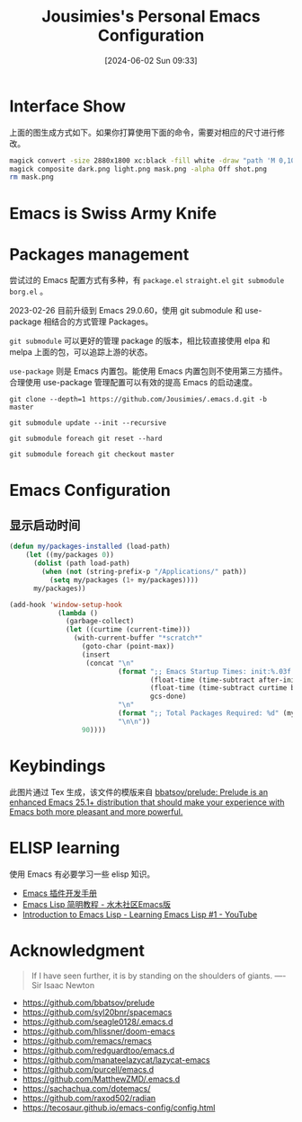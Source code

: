 #+TITLE: Jousimies's Personal Emacs Configuration
#+DATE: [2024-06-02 Sun 09:33]

* Interface Show
#+ATTR_ORG: :width 800px
#+ATTR_HTML: :width 1000px
[[file:src/interface.png]]
上面的图生成方式如下。如果你打算使用下面的命令，需要对相应的尺寸进行修改。
#+begin_src bash
  magick convert -size 2880x1800 xc:black -fill white -draw "path 'M 0,100 C 1000,200 800,1600 2880,1700 V 1800 H 2880 V 0 H 0'" mask.png
  magick composite dark.png light.png mask.png -alpha Off shot.png
  rm mask.png
#+end_src
* Emacs is Swiss Army Knife
#+NAME: Awesome emacs
#+CAPTION: What Emacs can do
#+ATTR_ORG: :width 500px
#+ATTR_HTML: :width 500px
[[file:src/emacscando.png]]

* Packages management
尝试过的 Emacs 配置方式有多种，有 ~package.el~ ~straight.el~ ~git submodule~ ~borg.el~ 。

2023-02-26 目前升级到 Emacs 29.0.60，使用 git submodule 和 use-package 相结合的方式管理 Packages。

~git submodule~ 可以更好的管理 package 的版本，相比较直接使用 elpa 和 melpa 上面的包，可以追踪上游的状态。

=use-package= 则是 Emacs 内置包。能使用 Emacs 内置包则不使用第三方插件。合理使用 use-package 管理配置可以有效的提高 Emacs 的启动速度。

#+begin_src shell
  git clone --depth=1 https://github.com/Jousimies/.emacs.d.git -b master

  git submodule update --init --recursive

  git submodule foreach git reset --hard

  git submodule foreach git checkout master
#+end_src

* Emacs Configuration

** 显示启动时间
#+begin_src emacs-lisp
  (defun my/packages-installed (load-path)
      (let ((my/packages 0))
        (dolist (path load-path)
          (when (not (string-prefix-p "/Applications/" path))
            (setq my/packages (1+ my/packages))))
        my/packages))

  (add-hook 'window-setup-hook
              (lambda ()
                (garbage-collect)
                (let ((curtime (current-time)))
                  (with-current-buffer "*scratch*"
                    (goto-char (point-max))
                    (insert
                     (concat "\n"
                             (format ";; Emacs Startup Times: init:%.03f total:%.03f gc-done:%d"
                                     (float-time (time-subtract after-init-time before-init-time))
                                     (float-time (time-subtract curtime before-init-time))
                                     gcs-done)
                             "\n"
                             (format ";; Total Packages Required: %d" (my/packages-installed load-path))
                             "\n\n"))
                    90))))
#+end_src
* Keybindings
#+ATTR_ORG: :width 500px
[[./src/keybinding.png]]

此图片通过 Tex 生成，该文件的模版来自 [[https://github.com/bbatsov/prelude][bbatsov/prelude: Prelude is an enhanced Emacs 25.1+ distribution that should make your experience with Emacs both more pleasant and more powerful.]]

* ELISP learning
使用 Emacs 有必要学习一些 elisp 知识。

- [[https://manateelazycat.github.io/emacs/2022/11/18/write-emacs-plugin.html][Emacs 插件开发手册]]
- [[http://smacs.github.io/elisp/][Emacs Lisp 简明教程 - 水木社区Emacs版]]
- [[https://www.youtube.com/watch?v=RQK_DaaX34Q&list=PLEoMzSkcN8oPQtn7FQEF3D7sroZbXuPZ7][Introduction to Emacs Lisp - Learning Emacs Lisp #1 - YouTube]]

* Acknowledgment
#+begin_quote
If I have seen further, it is by standing on the shoulders of giants. ---- Sir Isaac Newton
#+end_quote
+ https://github.com/bbatsov/prelude
+ https://github.com/syl20bnr/spacemacs
+ https://github.com/seagle0128/.emacs.d
+ https://github.com/hlissner/doom-emacs
+ https://github.com/remacs/remacs
+ https://github.com/redguardtoo/emacs.d
+ https://github.com/manateelazycat/lazycat-emacs
+ https://github.com/purcell/emacs.d
+ https://github.com/MatthewZMD/.emacs.d
+ https://sachachua.com/dotemacs/
+ https://github.com/raxod502/radian
+ https://tecosaur.github.io/emacs-config/config.html
